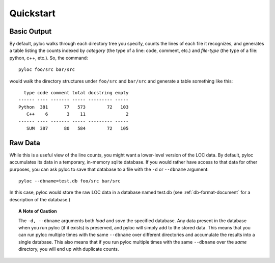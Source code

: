 ==========
Quickstart
==========

Basic Output
============

By default, pyloc walks through each directory tree you specify,
counts the lines of each file it recognizes, and generates a table
listing the counts indexed by *category* (the type of a line: code,
comment, etc.) and *file-type* (the type of a file: python, c++,
etc.). So, the command::

  pyloc foo/src bar/src

would walk the directory structures under ``foo/src`` and ``bar/src`` and
generate a table something like this::

    type code comment total docstring empty
  ------ ---- ------- ----- --------- -----
  Python  381      77   573        72   103 
     C++    6       3    11               2 
  ------ ---- ------- ----- --------- -----
     SUM  387      80   584        72   105 

Raw Data
========

While this is a useful view of the line counts, you might want a
lower-level version of the LOC data. By default, pyloc accumulates its data
in a temporary, in-memory sqlite database. If you would rather have
access to that data for other purposes, you can ask pyloc to save that
database to a file with the ``-d`` or ``--dbname`` argument::

  pyloc --dbname=test.db foo/src bar/src

In this case, pyloc would store the raw LOC data in a database named
test.db (see :ref:`db-format-document` for a description of the
database.)

.. topic:: A Note of Caution

  The ``-d, --dbname`` arguments both *load* and *save* the specified
  database. Any data present in the database when you run pyloc (if it
  exists) is preserved, and pyloc will simply add to the stored
  data. This means that you can run pyloc multiple times with the same
  ``--dbname`` over different directories and accumulate the results
  into a single database. This also means that if you run pyloc multiple
  times with the same ``--dbname`` over the *same* directory, you will
  end up with duplicate counts.